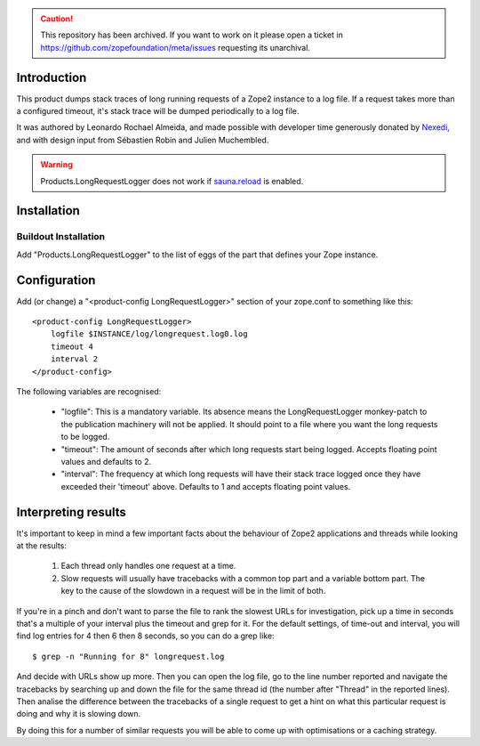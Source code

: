 .. caution:: 

    This repository has been archived. If you want to work on it please open a ticket in https://github.com/zopefoundation/meta/issues requesting its unarchival.

Introduction
============

This product dumps stack traces of long running requests of a Zope2 instance to
a log file. If a request takes more than a configured timeout, it's stack trace
will be dumped periodically to a log file.

It was authored by Leonardo Rochael Almeida, and made possible with developer
time generously donated by `Nexedi <http://www.nexedi.com/>`_, and with design
input from Sébastien Robin and Julien Muchembled.

.. WARNING:: Products.LongRequestLogger does not work if
   `sauna.reload <https://pypi.python.org/pypi/sauna.reload>`_ is enabled.

Installation
============

Buildout Installation
---------------------

Add "Products.LongRequestLogger" to the list of eggs of the part
that defines your Zope instance.

Configuration
=============

Add (or change) a "<product-config LongRequestLogger>" section of your
zope.conf to something like this::

    <product-config LongRequestLogger>
        logfile $INSTANCE/log/longrequest.log0.log
        timeout 4
        interval 2
    </product-config>

The following variables are recognised:

 * "logfile": This is a mandatory variable. Its absence means the
   LongRequestLogger monkey-patch to the publication machinery will not be
   applied. It should point to a file where you want the long requests to be
   logged.

 * "timeout": The amount of seconds after which long requests
   start being logged. Accepts floating point values and defaults to 2.

 * "interval": The frequency at which long requests will have
   their stack trace logged once they have exceeded their 'timeout' above.
   Defaults to 1 and accepts floating point values.

Interpreting results
====================

It's important to keep in mind a few important facts about the behaviour of
Zope2 applications and threads while looking at the results:

 1. Each thread only handles one request at a time.
 
 2. Slow requests will usually have tracebacks with a common top part and a
    variable bottom part. The key to the cause of the slowdown in a request
    will be in the limit of both.

If you're in a pinch and don't want to parse the file to rank the slowest
URLs for investigation, pick up a time in seconds that's a multiple of your
interval plus the timeout and grep for it. For the default settings, of
time-out and interval, you will find log entries for 4 then 6 then 8 seconds,
so you can do a grep like::

 $ grep -n "Running for 8" longrequest.log 

And decide with URLs show up more. Then you can open the log file, go to the
line number reported and navigate the tracebacks by searching up and down
the file for the same thread id (the number after "Thread" in the reported
lines). Then analise the difference between the tracebacks of a single request
to get a hint on what this particular request is doing and why it is slowing
down.

By doing this for a number of similar requests you will be able to come up with
optimisations or a caching strategy.


